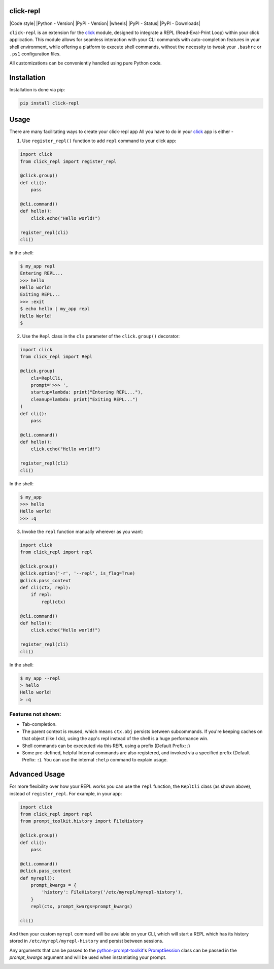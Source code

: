 click-repl
==========

|Tests| |License| |Code style| |Python - Version| |PyPI - Version| |wheels| |PyPI - Status| |PyPI - Downloads| |pre-commit|

``click-repl`` is an extension for the `click <https://click.palletsprojects.com/en/>`_ module,
designed to integrate a REPL (Read-Eval-Print Loop) within your click application.
This module allows for seamless interaction with your CLI commands with auto-completion
features in your shell environment, while offering a platform to execute shell commands,
without the necessity to tweak your ``.bashrc`` or ``.ps1`` configuration files.

All customizations can be conveniently handled using pure Python code.


.. _installation:
Installation
============

Installation is done via pip:

.. code-block:: shell

    pip install click-repl

.. _usage:
Usage
=====

There are many facilitating ways to create your click-repl app
All you have to do in your `click <https://click.palletsprojects.com/en/>`_ app is either -

1. Use ``register_repl()`` function to add ``repl`` command to your click app:

.. code-block:: python

  import click
  from click_repl import register_repl

  @click.group()
  def cli():
      pass

  @cli.command()
  def hello():
      click.echo("Hello world!")

  register_repl(cli)
  cli()

In the shell:

.. code-block:: shell

    $ my_app repl
    Entering REPL...
    >>> hello
    Hello world!
    Exiting REPL...
    >>> :exit
    $ echo hello | my_app repl
    Hello World!
    $

2. Use the ``Repl`` class in the ``cls`` parameter of the ``click.group()`` decorator:

.. code-block:: python

    import click
    from click_repl import Repl

    @click.group(
        cls=ReplCli,
        prompt='>>> ',
        startup=lambda: print("Entering REPL..."),
        cleanup=lambda: print("Exiting REPL...")
    )
    def cli():
        pass

    @cli.command()
    def hello():
        click.echo("Hello world!")

    register_repl(cli)
    cli()

In the shell:

.. code-block:: shell

    $ my_app
    >>> hello
    Hello world!
    >>> :q

3. Invoke the ``repl`` function manually wherever as you want:

.. code-block:: python

    import click
    from click_repl import repl

    @click.group()
    @click.option('-r', '--repl', is_flag=True)
    @click.pass_context
    def cli(ctx, repl):
        if repl:
            repl(ctx)

    @cli.command()
    def hello():
        click.echo("Hello world!")

    register_repl(cli)
    cli()

In the shell:

.. code-block:: shell

  $ my_app --repl
  > hello
  Hello world!
  > :q


.. _features not shown:
Features not shown:
-------------------

- Tab-completion.
- The parent context is reused, which means ``ctx.obj`` persists between
  subcommands. If you're keeping caches on that object (like I do), using the
  app's repl instead of the shell is a huge performance win.
- Shell commands can be execeuted via this REPL using a prefix (Default Prefix: `!`)
- Some pre-defined, helpful Internal commands are also registered, and invoked via a specified prefix (Default Prefix: ``:``). You can use the internal ``:help`` command to explain usage.


.. _advanced usage:
Advanced Usage
==============

For more flexibility over how your REPL works you can use the ``repl`` function, the ``ReplCli`` class (as shown above), instead of ``register_repl``. For example, in your app:

.. code-block:: python

  import click
  from click_repl import repl
  from prompt_toolkit.history import FileHistory

  @click.group()
  def cli():
      pass

  @cli.command()
  @click.pass_context
  def myrepl():
      prompt_kwargs = {
          'history': FileHistory('/etc/myrepl/myrepl-history'),
      }
      repl(ctx, prompt_kwargs=prompt_kwargs)

  cli()

And then your custom ``myrepl`` command will be available on your CLI, which
will start a REPL which has its history stored in
``/etc/myrepl/myrepl-history`` and persist between sessions.

Any arguments that can be passed to the `python-prompt-toolkit <https://github.com/prompt-toolkit/python-prompt-toolkit>`_'s `PromptSession <https://python-prompt-toolkit.readthedocs.io/en/stable/pages/reference.html#prompt_toolkit.shortcuts.PromptSession>`_ class can be passed in the `prompt_kwargs` argument and will be used when instantiating your prompt.


.. |Tests| image:: https://github.com/GhostOps77/click-repl/actions/workflows/workflow.yml/badge.svg?branch=GhostOps77-patch-1
   :target: https://github.com/GhostOps77/click-repl/actions/workflows/workflow.yml
   :alt: Tests
   :height: 20
.. |License| image:: https://img.shields.io/pypi/l/click-repl?label=License
   :target: https://github.com/GhostOps77/click-repl/blob/GhostOps77-patch-1/LICENSE
   :alt: License
   :height: 20
.. |Code style| image:: https://img.shields.io/badge/code%20style-black-000000.svg
   :target: https://github.com/psf/black
   :alt: Code style: black
   |Python - Version| :height: 20
.. image:: https://img.shields.io/badge/python-3%20%7C%203.7%20%7C%203.8%20%7C%203.9%20%7C%203.10%20%7C%203.11%20%7C%203.12-blue
   :alt: Python - Version
   :height: 20
.. |PyPI - Version| image:: https://img.shields.io/badge/pypi-v0.2.0-blue
   :target: https://pypi.org/project/click-repl/
   :alt: PyPI - Version
   |wheels| :height: 20
.. image:: https://img.shields.io/piwheels/v/click-repl?label=wheel
   :alt: wheels
   |PyPI - Status| :height: 20
.. image:: https://img.shields.io/pypi/status/click
   :alt: PyPI - Status
   |PyPI - Downloads| :height: 20
.. image:: https://img.shields.io/pypi/dm/click-repl
   :alt: PyPI - Downloads
   :height: 20
.. |pre-commit| image:: https://img.shields.io/badge/pre--commit-enabled-brightgreen?logo=pre-commit&logoColor=white
   :target: https://github.com/pre-commit/pre-commit
   :alt: pre-commit
   :height: 20
